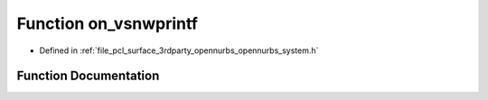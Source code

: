 .. _exhale_function_opennurbs__system_8h_1aca83df13058792c05d4b86d75990bcf1:

Function on_vsnwprintf
======================

- Defined in :ref:`file_pcl_surface_3rdparty_opennurbs_opennurbs_system.h`


Function Documentation
----------------------


.. doxygenfunction:: on_vsnwprintf(wchar_t *, size_t, const wchar_t *, va_list)
